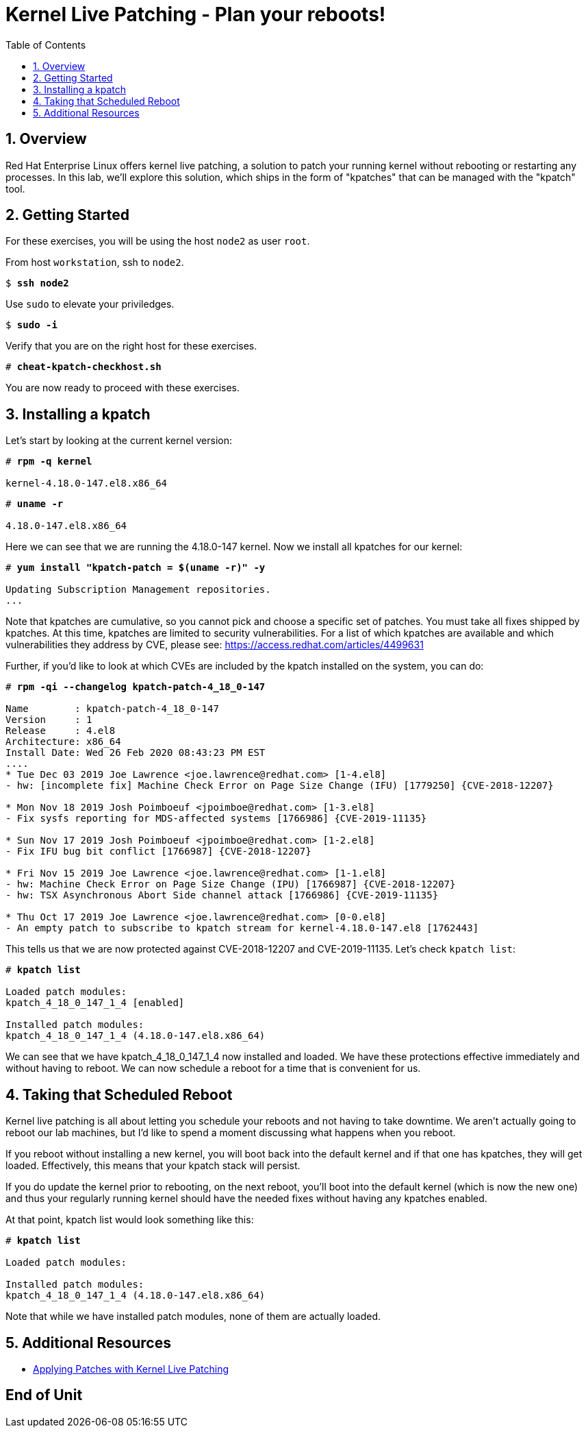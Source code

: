 :sectnums:
:sectnumlevels: 3
:markup-in-source: verbatim,attributes,quotes
ifdef::env-github[]
:tip-caption: :bulb:
:note-caption: :information_source:
:important-caption: :heavy_exclamation_mark:
:caution-caption: :fire:
:warning-caption: :warning:
endif::[]

:toc:
:toclevels: 1

= Kernel Live Patching - Plan your reboots!

== Overview

Red Hat Enterprise Linux offers kernel live patching, a solution to patch your running kernel without rebooting or restarting any processes. In this lab, we'll explore this solution, which ships in the form of "kpatches" that can be managed with the "kpatch" tool.

== Getting Started

For these exercises, you will be using the host `node2` as user `root`.

From host `workstation`, ssh to `node2`.

[bash,options="nowrap",subs="{markup-in-source}"]
----
$ *ssh node2*
----

Use `sudo` to elevate your priviledges.

[bash,options="nowrap",subs="{markup-in-source}"]
----
$ *sudo -i*
----

Verify that you are on the right host for these exercises.

[bash,options="nowrap",subs="{markup-in-source}"]
----
# *cheat-kpatch-checkhost.sh*
----

You are now ready to proceed with these exercises.

== Installing a kpatch

Let's start by looking at the current kernel version:

[bash,options="nowrap",subs="{markup-in-source}"]
----
# *rpm -q kernel*

kernel-4.18.0-147.el8.x86_64
----

[bash,options="nowrap",subs="{markup-in-source}"]
----
# *uname -r*

4.18.0-147.el8.x86_64
----

Here we can see that we are running the 4.18.0-147 kernel. Now we install all kpatches for our kernel:

[bash,options="nowrap",subs="{markup-in-source}"]
----
# *yum install "kpatch-patch = $(uname -r)" -y*

Updating Subscription Management repositories.
...
----

Note that kpatches are cumulative, so you cannot pick and choose a specific set of patches. You must take all fixes shipped by kpatches. At this time, kpatches are limited to security vulnerabilities. For a list of which kpatches are available and which vulnerabilities they address by CVE, please see: <https://access.redhat.com/articles/4499631>

Further, if you'd like to look at which CVEs are included by the kpatch installed on the system, you can do:

[bash,options="nowrap",subs="{markup-in-source}"]
----
# *rpm -qi --changelog kpatch-patch-4_18_0-147*

Name        : kpatch-patch-4_18_0-147
Version     : 1
Release     : 4.el8
Architecture: x86_64
Install Date: Wed 26 Feb 2020 08:43:23 PM EST
....
* Tue Dec 03 2019 Joe Lawrence <joe.lawrence@redhat.com> [1-4.el8]
- hw: [incomplete fix] Machine Check Error on Page Size Change (IFU) [1779250] {CVE-2018-12207}

* Mon Nov 18 2019 Josh Poimboeuf <jpoimboe@redhat.com> [1-3.el8]
- Fix sysfs reporting for MDS-affected systems [1766986] {CVE-2019-11135}

* Sun Nov 17 2019 Josh Poimboeuf <jpoimboe@redhat.com> [1-2.el8]
- Fix IFU bug bit conflict [1766987] {CVE-2018-12207}

* Fri Nov 15 2019 Joe Lawrence <joe.lawrence@redhat.com> [1-1.el8]
- hw: Machine Check Error on Page Size Change (IPU) [1766987] {CVE-2018-12207}
- hw: TSX Asynchronous Abort Side channel attack [1766986] {CVE-2019-11135}

* Thu Oct 17 2019 Joe Lawrence <joe.lawrence@redhat.com> [0-0.el8]
- An empty patch to subscribe to kpatch stream for kernel-4.18.0-147.el8 [1762443]
----

This tells us that we are now protected against CVE-2018-12207 and CVE-2019-11135. Let's check `kpatch list`:

[bash,options="nowrap",subs="{markup-in-source}"]
----
# *kpatch list*

Loaded patch modules:
kpatch_4_18_0_147_1_4 [enabled]

Installed patch modules:
kpatch_4_18_0_147_1_4 (4.18.0-147.el8.x86_64)
----

We can see that we have kpatch_4_18_0_147_1_4 now installed and loaded. We have these protections effective immediately and without having to reboot. We can now schedule a reboot for a time that is convenient for us. 

== Taking that Scheduled Reboot 

Kernel live patching is all about letting you schedule your reboots and not having to take downtime. We aren't actually going to reboot our lab machines, but I'd like to spend a moment discussing what happens when you reboot.

If you reboot without installing a new kernel, you will boot back into the default kernel and if that one has kpatches, they will get loaded. Effectively, this means that your kpatch stack will persist.

If you do update the kernel prior to rebooting, on the next reboot, you'll boot into the default kernel (which is now the new one) and thus your regularly running kernel should have the needed fixes without having any kpatches enabled.

At that point, kpatch list would look something like this:

[bash,options="nowrap",subs="{markup-in-source}"]
----
# *kpatch list*

Loaded patch modules:

Installed patch modules:
kpatch_4_18_0_147_1_4 (4.18.0-147.el8.x86_64)
----

Note that while we have installed patch modules, none of them are actually loaded.

== Additional Resources

  * link:https://access.redhat.com/documentation/en-us/red_hat_enterprise_linux/7/html/kernel_administration_guide/applying_patches_with_kernel_live_patching[Applying Patches with Kernel Live Patching]
  
[discrete]
== End of Unit

////
Always end files with a blank line to avoid include problems.
////

